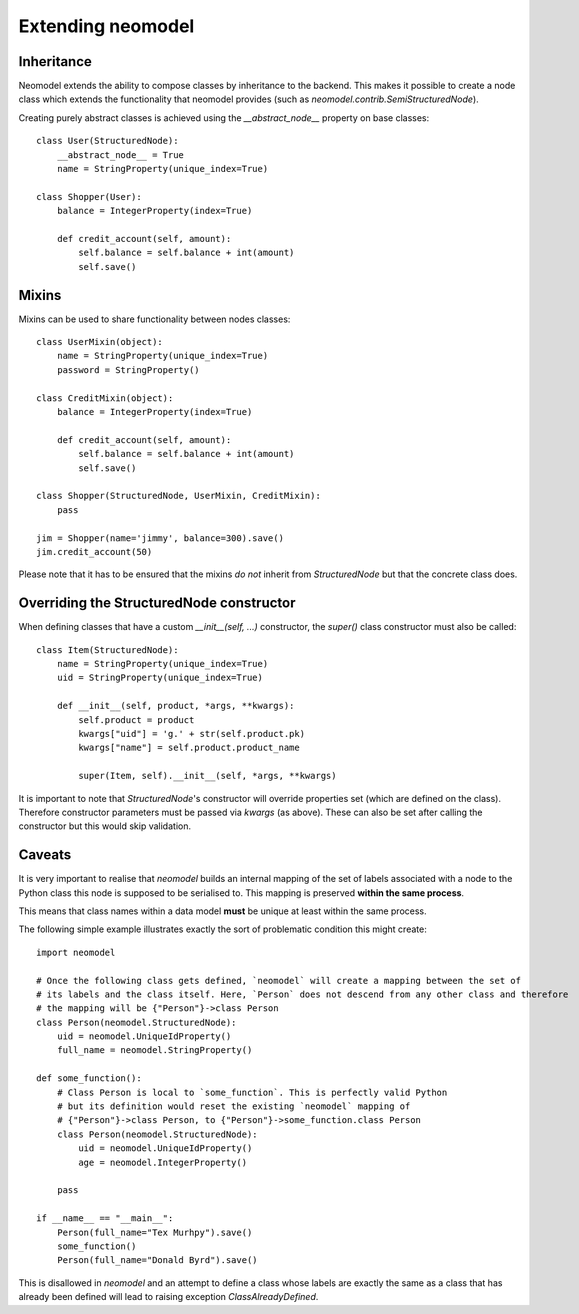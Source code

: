 ==================
Extending neomodel
==================

Inheritance
-----------
Neomodel extends the ability to compose classes by inheritance to the backend. This 
makes it possible to create a node class which extends the functionality that neomodel provides
(such as `neomodel.contrib.SemiStructuredNode`).

Creating purely abstract classes is achieved using the `__abstract_node__` property on base classes::

    class User(StructuredNode):
        __abstract_node__ = True
        name = StringProperty(unique_index=True)

    class Shopper(User):
        balance = IntegerProperty(index=True)

        def credit_account(self, amount):
            self.balance = self.balance + int(amount)
            self.save()

Mixins
------
Mixins can be used to share functionality between nodes classes::

    class UserMixin(object):
        name = StringProperty(unique_index=True)
        password = StringProperty()

    class CreditMixin(object):
        balance = IntegerProperty(index=True)

        def credit_account(self, amount):
            self.balance = self.balance + int(amount)
            self.save()

    class Shopper(StructuredNode, UserMixin, CreditMixin):
        pass

    jim = Shopper(name='jimmy', balance=300).save()
    jim.credit_account(50)

Please note that it has to be ensured that the mixins *do not* inherit 
from `StructuredNode` but that the concrete class does.

Overriding the StructuredNode constructor
-----------------------------------------

When defining classes that have a custom `__init__(self, ...)` constructor,
the `super()` class constructor must also be called::

    class Item(StructuredNode):
        name = StringProperty(unique_index=True)
        uid = StringProperty(unique_index=True)

        def __init__(self, product, *args, **kwargs):
            self.product = product
            kwargs["uid"] = 'g.' + str(self.product.pk)
            kwargs["name"] = self.product.product_name

            super(Item, self).__init__(self, *args, **kwargs)

It is important to note that `StructuredNode`'s constructor will override properties set (which are defined on the class).
Therefore constructor parameters must be passed via `kwargs` (as above). 
These can also be set after calling the constructor but this would skip validation.


Caveats
-------

It is very important to realise that `neomodel` builds an internal mapping of the set of labels associated with a node
to the Python class this node is supposed to be serialised to. This mapping is preserved **within the same process**.

This means that class names within a data model **must** be unique at least within the same process.

The following simple example illustrates exactly the sort of problematic condition this might create::

    import neomodel

    # Once the following class gets defined, `neomodel` will create a mapping between the set of
    # its labels and the class itself. Here, `Person` does not descend from any other class and therefore
    # the mapping will be {"Person"}->class Person
    class Person(neomodel.StructuredNode):
        uid = neomodel.UniqueIdProperty()
        full_name = neomodel.StringProperty()

    def some_function():
        # Class Person is local to `some_function`. This is perfectly valid Python
        # but its definition would reset the existing `neomodel` mapping of
        # {"Person"}->class Person, to {"Person"}->some_function.class Person
        class Person(neomodel.StructuredNode):
            uid = neomodel.UniqueIdProperty()
            age = neomodel.IntegerProperty()

        pass

    if __name__ == "__main__":
        Person(full_name="Tex Murhpy").save()
        some_function()
        Person(full_name="Donald Byrd").save()


This is disallowed in `neomodel` and an attempt to define a class whose labels are exactly the same as a class that has
already been defined will lead to raising exception `ClassAlreadyDefined`.
